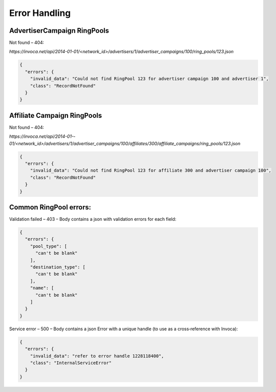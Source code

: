 Error Handling
==============

AdvertiserCampaign RingPools
----------------------------


Not found – 404:

`https://invoca.net/api/2014­-01-­01/<network_id>/advertisers/1/advertiser_campaigns/100/ring_pools/123.json`

.. code-block:: json

  {
    "errors": {
      "invalid_data": "Could not find RingPool 123 for advertiser campaign 100 and advertiser 1",
      "class": "RecordNotFound"
    }
  }


Affiliate Campaign RingPools
----------------------------


Not found – 404:

`https://invoca.net/api/2014­-01-­01/<network_id>/advertisers/1/advertiser_campaigns/100/affiliates/300/affiliate_campaigns/ring_pools/123.json`

.. code-block:: json

  {
    "errors": {
      "invalid_data": "Could not find RingPool 123 for affiliate 300 and advertiser campaign 100",
      "class": "RecordNotFound"
    }
  }


Common RingPool errors:
-----------------------

Validation failed – 403 – Body contains a json with validation errors for each field:

.. code-block:: json

  {
    "errors": {
      "pool_type": [
        "can't be blank"
      ],
      "destination_type": [
        "can't be blank"
      ],
      "name": [
        "can't be blank"
      ]
    }
  }


Service error – 500 – Body contains a json Error with a unique handle (to use as a
cross‐reference with Invoca):

.. code-block:: json

  {
    "errors": {
      "invalid_data": "refer to error handle 1228118400",
      "class": "InternalServiceError"
    }
  }
